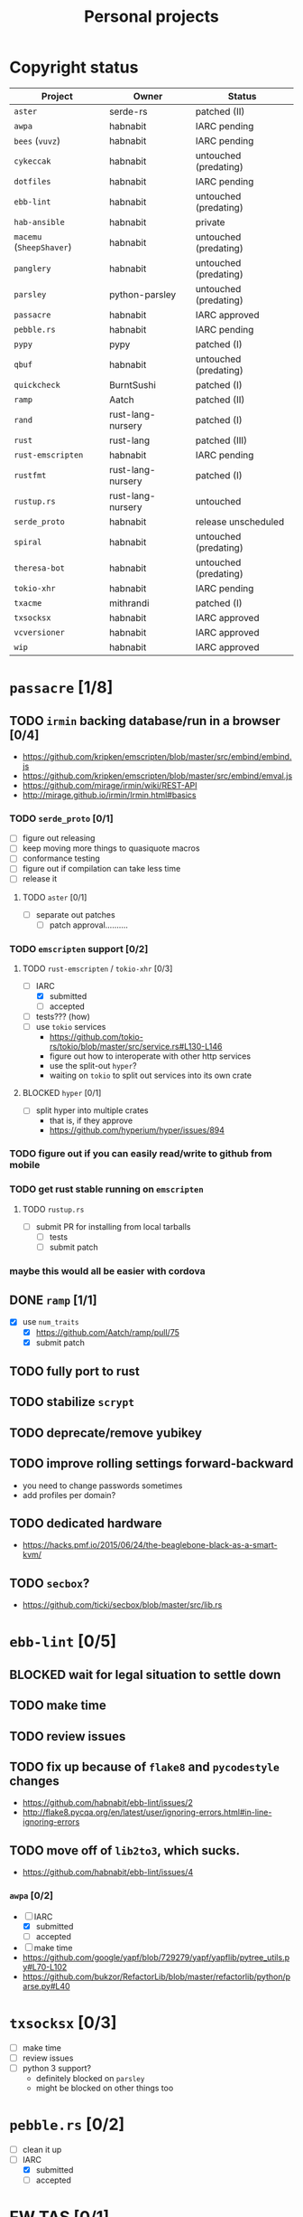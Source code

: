 #+TITLE: Personal projects
#+TODO: TODO(t) INPROGRESS(i) BLOCKED(b) | DONE(d)

* Copyright status

| Project                  | Owner             | Status                |
|--------------------------+-------------------+-----------------------|
| ~aster~                  | serde-rs          | patched (II)          |
| ~awpa~                   | habnabit          | IARC pending          |
| ~bees~ (~vuvz~)          | habnabit          | IARC pending          |
| ~cykeccak~               | habnabit          | untouched (predating) |
| ~dotfiles~               | habnabit          | IARC pending          |
| ~ebb-lint~               | habnabit          | untouched (predating) |
| ~hab-ansible~            | habnabit          | private               |
| ~macemu~ (~SheepShaver~) | habnabit          | untouched (predating) |
| ~panglery~               | habnabit          | untouched (predating) |
| ~parsley~                | python-parsley    | untouched (predating) |
| ~passacre~               | habnabit          | IARC approved         |
| ~pebble.rs~              | habnabit          | IARC pending          |
| ~pypy~                   | pypy              | patched (I)           |
| ~qbuf~                   | habnabit          | untouched (predating) |
| ~quickcheck~             | BurntSushi        | patched (I)           |
| ~ramp~                   | Aatch             | patched (II)          |
| ~rand~                   | rust-lang-nursery | patched (I)           |
| ~rust~                   | rust-lang         | patched (III)         |
| ~rust-emscripten~        | habnabit          | IARC pending          |
| ~rustfmt~                | rust-lang-nursery | patched (I)           |
| ~rustup.rs~              | rust-lang-nursery | untouched             |
| ~serde_proto~            | habnabit          | release unscheduled   |
| ~spiral~                 | habnabit          | untouched (predating) |
| ~theresa-bot~            | habnabit          | untouched (predating) |
| ~tokio-xhr~              | habnabit          | IARC pending          |
| ~txacme~                 | mithrandi         | patched (I)           |
| ~txsocksx~               | habnabit          | IARC approved         |
| ~vcversioner~            | habnabit          | IARC approved         |
| ~wip~                    | habnabit          | IARC approved         |


* ~passacre~ [1/8]
** TODO ~irmin~ backing database/run in a browser [0/4]
  - https://github.com/kripken/emscripten/blob/master/src/embind/embind.js
  - https://github.com/kripken/emscripten/blob/master/src/embind/emval.js
  - https://github.com/mirage/irmin/wiki/REST-API
  - http://mirage.github.io/irmin/Irmin.html#basics
*** TODO ~serde_proto~ [0/1]
  - [ ] figure out releasing
  - [ ] keep moving more things to quasiquote macros
  - [ ] conformance testing
  - [ ] figure out if compilation can take less time
  - [ ] release it
**** TODO ~aster~ [0/1]
  - [ ] separate out patches
    - [ ] patch approval..........
*** TODO ~emscripten~ support [0/2]
**** TODO ~rust-emscripten~ / ~tokio-xhr~ [0/3]
  - [-] IARC
    - [X] submitted
    - [ ] accepted
  - [ ] tests??? (how)
  - [ ] use ~tokio~ services
    - https://github.com/tokio-rs/tokio/blob/master/src/service.rs#L130-L146
    - figure out how to interoperate with other http services
    - use the split-out ~hyper~?
    - waiting on ~tokio~ to split out services into its own crate
**** BLOCKED ~hyper~ [0/1]
  - [ ] split hyper into multiple crates
    - that is, if they approve
    - https://github.com/hyperium/hyper/issues/894
*** TODO figure out if you can easily read/write to github from mobile
*** TODO get rust stable running on ~emscripten~
**** TODO ~rustup.rs~
  - [ ] submit PR for installing from local tarballs
    - [ ] tests
    - [ ] submit patch
*** maybe this would all be easier with cordova
** DONE ~ramp~ [1/1]
  - [X] use ~num_traits~
    - [X] https://github.com/Aatch/ramp/pull/75
    - [X] submit patch
** TODO fully port to rust
** TODO stabilize ~scrypt~
** TODO deprecate/remove yubikey
** TODO improve rolling settings forward-backward
  - you need to change passwords sometimes
  - add profiles per domain?
** TODO dedicated hardware
  - https://hacks.pmf.io/2015/06/24/the-beaglebone-black-as-a-smart-kvm/
** TODO ~secbox~?
  - https://github.com/ticki/secbox/blob/master/src/lib.rs
* ~ebb-lint~ [0/5]
** BLOCKED wait for legal situation to settle down
** TODO make time
** TODO review issues
** TODO fix up because of ~flake8~ and ~pycodestyle~ changes
  - https://github.com/habnabit/ebb-lint/issues/2
  - http://flake8.pycqa.org/en/latest/user/ignoring-errors.html#in-line-ignoring-errors
** TODO move off of ~lib2to3~, which sucks.
  - https://github.com/habnabit/ebb-lint/issues/4
*** ~awpa~ [0/2]
  - [-] IARC
    - [X] submitted
    - [ ] accepted
  - [ ] make time
  - https://github.com/google/yapf/blob/729279/yapf/yapflib/pytree_utils.py#L70-L102
  - https://github.com/bukzor/RefactorLib/blob/master/refactorlib/python/parse.py#L40
* ~txsocksx~ [0/3]
  - [ ] make time
  - [ ] review issues
  - [ ] python 3 support?
    - definitely blocked on ~parsley~
    - might be blocked on other things too
* ~pebble.rs~ [0/2]
  - [ ] clean it up
  - [-] IARC
    - [X] submitted
    - [ ] accepted
* FW TAS [0/1]
** TODO qemu evaluation [0/1]
  - [ ] clean up/submit PPC MMU patch
    - [ ] submit patch
  - http://wiki.qemu.org/PowerPC
  - http://www.emaculation.com/forum/viewtopic.php?f=34&t=7047&start=825
  - http://www.emaculation.com/doku.php/ppc-osx-on-qemu-for-osx
  - https://translatedcode.wordpress.com/2015/07/06/tricks-for-debugging-qemu-savevm-snapshots/
** macsbug
  - http://www.smfr.org/computing/archaic/macsbug.html
* ~vcversioner~ [0/3]
  - [ ] make time
  - [ ] deprecate in favor of ~versioneer~?
    - I think they're at feature parity, but how to help people migrate
  - [ ] review issues
* ~parsley~ [0/2]
  - [ ] make time
  - [ ] python 3 bytes?
* ~wip~ [0/1]
  - [ ] make time
* box configuration [0/4]
** TODO ifstated for comcast DHCP
  - https://calomel.org/ifstated.html
  - might not be necessary with the new modem
** TODO move everything to freebsd
** TODO stop hand-rolling my own CA
  - [ ] see if ~vault~ is actually usable for this
    - https://github.com/jhaals/ansible-vault maybe?
    - how can I back up a vault
  - [ ] move over openvpn
  - [ ] move over postfix
** TODO use ~zangoose~ and ~txacme~ for TLS termination
*** TODO txacme [0/2]
  - [ ] figure out what I even want
  - [ ] open/update PR
    - [ ] https://github.com/mithrandi/txacme/pull/27
    - [ ] submit patch
    - [ ] does this still require patching ~hypothesis~
** TODO dotfiles [2/6]
*** TODO IARC
  - [X] submitted
  - [ ] accepted
*** TODO unbreak ~zsh-highlighting~
*** DONE rust-lang/rust [1/1]
  - [X] PR for ~librand~ under freebsd
    - [X] https://github.com/rust-lang/rust/pull/35884
    - [X] submit patch
*** DONE rust-lang-nursery/rand [1/1]
  - [X] patch for freebsd
    - [X] https://github.com/rust-lang-nursery/rand/pull/112
    - [X] submit patch
*** TODO ~cdpath~
*** TODO ~e~ alias (maybe?)
* ~panglery~
** TODO does anyone even use this? can I kill it?
* ~spiral~
  - [ ] make time
  - [ ] review issues
  - [ ] figure out why curvecp is so slow
    - is there any reason to support curvecp still?
    - superseded? http://cr.yp.to/tcpip/minimalt-20130522.pdf
    - maybe not? https://twitter.com/hashbreaker/status/337447838361456641
* ~bees~
** TODO IARC
  - [X] submitted
  - [ ] accepted
** TODO web frontend
  - lookin pretty good
